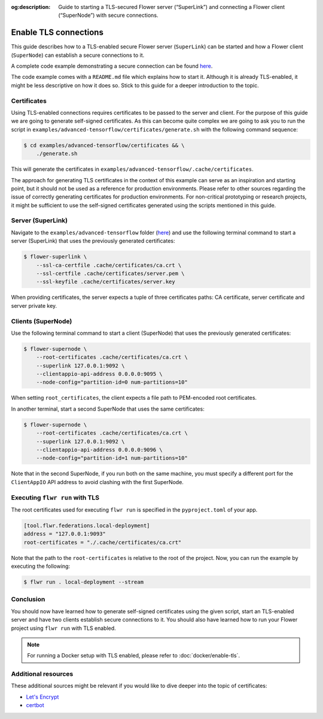 :og:description:  Guide to starting a TLS-secured Flower server (“SuperLink”) and connecting a Flower client (“SuperNode”) with secure connections.
.. meta::
    :description: Guide to starting a TLS-secured Flower server (“SuperLink”) and connecting a Flower client (“SuperNode”) with secure connections.

Enable TLS connections
======================

This guide describes how to a TLS-enabled secure Flower server (``SuperLink``) can be
started and how a Flower client (``SuperNode``) can establish a secure connections to
it.

A complete code example demonstrating a secure connection can be found `here
<https://github.com/adap/flower/tree/main/examples/advanced-tensorflow>`_.

The code example comes with a ``README.md`` file which explains how to start it.
Although it is already TLS-enabled, it might be less descriptive on how it does so.
Stick to this guide for a deeper introduction to the topic.

Certificates
------------

Using TLS-enabled connections requires certificates to be passed to the server and
client. For the purpose of this guide we are going to generate self-signed certificates.
As this can become quite complex we are going to ask you to run the script in
``examples/advanced-tensorflow/certificates/generate.sh`` with the following command
sequence:

.. code-block:: bash

    $ cd examples/advanced-tensorflow/certificates && \
        ./generate.sh

This will generate the certificates in
``examples/advanced-tensorflow/.cache/certificates``.

The approach for generating TLS certificates in the context of this example can serve as
an inspiration and starting point, but it should not be used as a reference for
production environments. Please refer to other sources regarding the issue of correctly
generating certificates for production environments. For non-critical prototyping or
research projects, it might be sufficient to use the self-signed certificates generated
using the scripts mentioned in this guide.

Server (SuperLink)
------------------

Navigate to the ``examples/advanced-tensorflow`` folder (`here
<https://github.com/adap/flower/tree/main/examples/advanced-tensorflow>`_) and use the
following terminal command to start a server (SuperLink) that uses the previously
generated certificates:

.. code-block:: bash

    $ flower-superlink \
        --ssl-ca-certfile .cache/certificates/ca.crt \
        --ssl-certfile .cache/certificates/server.pem \
        --ssl-keyfile .cache/certificates/server.key

When providing certificates, the server expects a tuple of three certificates paths: CA
certificate, server certificate and server private key.

Clients (SuperNode)
-------------------

Use the following terminal command to start a client (SuperNode) that uses the
previously generated certificates:

.. code-block:: bash

    $ flower-supernode \
        --root-certificates .cache/certificates/ca.crt \
        --superlink 127.0.0.1:9092 \
        --clientappio-api-address 0.0.0.0:9095 \
        --node-config="partition-id=0 num-partitions=10"

When setting ``root_certificates``, the client expects a file path to PEM-encoded root
certificates.

In another terminal, start a second SuperNode that uses the same certificates:

.. code-block:: bash

    $ flower-supernode \
        --root-certificates .cache/certificates/ca.crt \
        --superlink 127.0.0.1:9092 \
        --clientappio-api-address 0.0.0.0:9096 \
        --node-config="partition-id=1 num-partitions=10"

Note that in the second SuperNode, if you run both on the same machine, you must specify
a different port for the ``ClientAppIO`` API address to avoid clashing with the first
SuperNode.

Executing ``flwr run`` with TLS
-------------------------------

The root certificates used for executing ``flwr run`` is specified in the
``pyproject.toml`` of your app.

.. code-block:: toml

    [tool.flwr.federations.local-deployment]
    address = "127.0.0.1:9093"
    root-certificates = "./.cache/certificates/ca.crt"

Note that the path to the ``root-certificates`` is relative to the root of the project.
Now, you can run the example by executing the following:

.. code-block:: bash

    $ flwr run . local-deployment --stream

Conclusion
----------

You should now have learned how to generate self-signed certificates using the given
script, start an TLS-enabled server and have two clients establish secure connections to
it. You should also have learned how to run your Flower project using ``flwr run`` with
TLS enabled.

.. note::

    For running a Docker setup with TLS enabled, please refer to
    :doc:`docker/enable-tls`.

Additional resources
--------------------

These additional sources might be relevant if you would like to dive deeper into the
topic of certificates:

- `Let's Encrypt <https://letsencrypt.org/docs/>`_
- `certbot <https://certbot.eff.org/>`_
